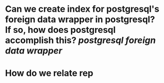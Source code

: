 * Can we create index for postgresql's foreign data wrapper in postgresql? If so, how does postgresql accomplish this? [[postgresql]] [[foreign data wrapper]]
* How do we relate rep